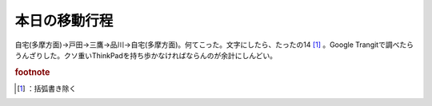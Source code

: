 ﻿本日の移動行程
##############


自宅(多摩方面)→戸田→三鷹→品川→自宅(多摩方面)。何てこった。文字にしたら、たったの14 [#]_ 。Google Trangitで調べたらうんざりした。クソ重いThinkPadを持ち歩かなければならんのが余計にしんどい。


.. rubric:: footnote

.. [#] ：括弧書き除く



.. author:: mkouhei
.. categories:: 仕事, 
.. tags::


